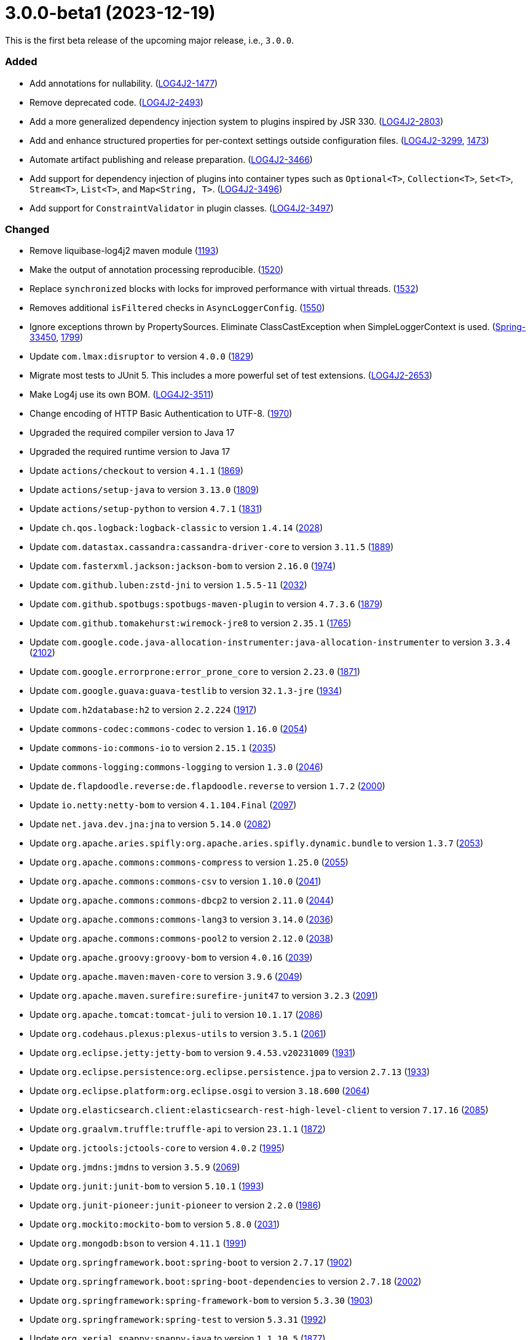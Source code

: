 ////
    Licensed to the Apache Software Foundation (ASF) under one or more
    contributor license agreements.  See the NOTICE file distributed with
    this work for additional information regarding copyright ownership.
    The ASF licenses this file to You under the Apache License, Version 2.0
    (the "License"); you may not use this file except in compliance with
    the License.  You may obtain a copy of the License at

         https://www.apache.org/licenses/LICENSE-2.0

    Unless required by applicable law or agreed to in writing, software
    distributed under the License is distributed on an "AS IS" BASIS,
    WITHOUT WARRANTIES OR CONDITIONS OF ANY KIND, either express or implied.
    See the License for the specific language governing permissions and
    limitations under the License.
////

= 3.0.0-beta1 (2023-12-19)

This is the first beta release of the upcoming major release, i.e., `3.0.0`.


[#release-notes-3-0-0-beta1-added]
=== Added

* Add annotations for nullability. (https://issues.apache.org/jira/browse/LOG4J2-1477[LOG4J2-1477])
* Remove deprecated code. (https://issues.apache.org/jira/browse/LOG4J2-2493[LOG4J2-2493])
* Add a more generalized dependency injection system to plugins inspired by JSR 330. (https://issues.apache.org/jira/browse/LOG4J2-2803[LOG4J2-2803])
* Add and enhance structured properties for per-context settings outside configuration files. (https://issues.apache.org/jira/browse/LOG4J2-3299[LOG4J2-3299], https://github.com/apache/logging-log4j2/pull/1473[1473])
* Automate artifact publishing and release preparation. (https://issues.apache.org/jira/browse/LOG4J2-3466[LOG4J2-3466])
* Add support for dependency injection of plugins into container types such as `Optional<T>`, `Collection<T>`, `Set<T>`, `Stream<T>`, `List<T>`, and `Map<String, T>`. (https://issues.apache.org/jira/browse/LOG4J2-3496[LOG4J2-3496])
* Add support for `ConstraintValidator` in plugin classes. (https://issues.apache.org/jira/browse/LOG4J2-3497[LOG4J2-3497])

[#release-notes-3-0-0-beta1-changed]
=== Changed

* Remove liquibase-log4j2 maven module (https://github.com/apache/logging-log4j2/pull/1193[1193])
* Make the output of annotation processing reproducible. (https://github.com/apache/logging-log4j2/issues/1520[1520])
* Replace `synchronized` blocks with locks for improved performance with virtual threads. (https://github.com/apache/logging-log4j2/issues/1532[1532])
* Removes additional `isFiltered` checks in `AsyncLoggerConfig`. (https://github.com/apache/logging-log4j2/pull/1550[1550])
* Ignore exceptions thrown by PropertySources. Eliminate ClassCastException when SimpleLoggerContext is used. (https://github.com/spring-projects/spring-boot/issues/33450[Spring-33450], https://github.com/apache/logging-log4j2/issues/1799[1799])
* Update `com.lmax:disruptor` to version `4.0.0` (https://github.com/apache/logging-log4j2/issues/1829[1829])
* Migrate most tests to JUnit 5. This includes a more powerful set of test extensions. (https://issues.apache.org/jira/browse/LOG4J2-2653[LOG4J2-2653])
* Make Log4j use its own BOM. (https://issues.apache.org/jira/browse/LOG4J2-3511[LOG4J2-3511])
* Change encoding of HTTP Basic Authentication to UTF-8. (https://github.com/apache/logging-log4j2/issues/1970[1970])
* Upgraded the required compiler version to Java 17
* Upgraded the required runtime version to Java 17
* Update `actions/checkout` to version `4.1.1` (https://github.com/apache/logging-log4j2/pull/1869[1869])
* Update `actions/setup-java` to version `3.13.0` (https://github.com/apache/logging-log4j2/pull/1809[1809])
* Update `actions/setup-python` to version `4.7.1` (https://github.com/apache/logging-log4j2/pull/1831[1831])
* Update `ch.qos.logback:logback-classic` to version `1.4.14` (https://github.com/apache/logging-log4j2/pull/2028[2028])
* Update `com.datastax.cassandra:cassandra-driver-core` to version `3.11.5` (https://github.com/apache/logging-log4j2/pull/1889[1889])
* Update `com.fasterxml.jackson:jackson-bom` to version `2.16.0` (https://github.com/apache/logging-log4j2/pull/1974[1974])
* Update `com.github.luben:zstd-jni` to version `1.5.5-11` (https://github.com/apache/logging-log4j2/pull/2032[2032])
* Update `com.github.spotbugs:spotbugs-maven-plugin` to version `4.7.3.6` (https://github.com/apache/logging-log4j2/pull/1879[1879])
* Update `com.github.tomakehurst:wiremock-jre8` to version `2.35.1` (https://github.com/apache/logging-log4j2/pull/1765[1765])
* Update `com.google.code.java-allocation-instrumenter:java-allocation-instrumenter` to version `3.3.4` (https://github.com/apache/logging-log4j2/pull/2102[2102])
* Update `com.google.errorprone:error_prone_core` to version `2.23.0` (https://github.com/apache/logging-log4j2/pull/1871[1871])
* Update `com.google.guava:guava-testlib` to version `32.1.3-jre` (https://github.com/apache/logging-log4j2/pull/1934[1934])
* Update `com.h2database:h2` to version `2.2.224` (https://github.com/apache/logging-log4j2/pull/1917[1917])
* Update `commons-codec:commons-codec` to version `1.16.0` (https://github.com/apache/logging-log4j2/pull/2054[2054])
* Update `commons-io:commons-io` to version `2.15.1` (https://github.com/apache/logging-log4j2/pull/2035[2035])
* Update `commons-logging:commons-logging` to version `1.3.0` (https://github.com/apache/logging-log4j2/pull/2046[2046])
* Update `de.flapdoodle.reverse:de.flapdoodle.reverse` to version `1.7.2` (https://github.com/apache/logging-log4j2/pull/2000[2000])
* Update `io.netty:netty-bom` to version `4.1.104.Final` (https://github.com/apache/logging-log4j2/pull/2097[2097])
* Update `net.java.dev.jna:jna` to version `5.14.0` (https://github.com/apache/logging-log4j2/pull/2082[2082])
* Update `org.apache.aries.spifly:org.apache.aries.spifly.dynamic.bundle` to version `1.3.7` (https://github.com/apache/logging-log4j2/pull/2053[2053])
* Update `org.apache.commons:commons-compress` to version `1.25.0` (https://github.com/apache/logging-log4j2/pull/2055[2055])
* Update `org.apache.commons:commons-csv` to version `1.10.0` (https://github.com/apache/logging-log4j2/pull/2041[2041])
* Update `org.apache.commons:commons-dbcp2` to version `2.11.0` (https://github.com/apache/logging-log4j2/pull/2044[2044])
* Update `org.apache.commons:commons-lang3` to version `3.14.0` (https://github.com/apache/logging-log4j2/pull/2036[2036])
* Update `org.apache.commons:commons-pool2` to version `2.12.0` (https://github.com/apache/logging-log4j2/pull/2038[2038])
* Update `org.apache.groovy:groovy-bom` to version `4.0.16` (https://github.com/apache/logging-log4j2/pull/2039[2039])
* Update `org.apache.maven:maven-core` to version `3.9.6` (https://github.com/apache/logging-log4j2/pull/2049[2049])
* Update `org.apache.maven.surefire:surefire-junit47` to version `3.2.3` (https://github.com/apache/logging-log4j2/pull/2091[2091])
* Update `org.apache.tomcat:tomcat-juli` to version `10.1.17` (https://github.com/apache/logging-log4j2/pull/2086[2086])
* Update `org.codehaus.plexus:plexus-utils` to version `3.5.1` (https://github.com/apache/logging-log4j2/pull/2061[2061])
* Update `org.eclipse.jetty:jetty-bom` to version `9.4.53.v20231009` (https://github.com/apache/logging-log4j2/pull/1931[1931])
* Update `org.eclipse.persistence:org.eclipse.persistence.jpa` to version `2.7.13` (https://github.com/apache/logging-log4j2/pull/1933[1933])
* Update `org.eclipse.platform:org.eclipse.osgi` to version `3.18.600` (https://github.com/apache/logging-log4j2/pull/2064[2064])
* Update `org.elasticsearch.client:elasticsearch-rest-high-level-client` to version `7.17.16` (https://github.com/apache/logging-log4j2/pull/2085[2085])
* Update `org.graalvm.truffle:truffle-api` to version `23.1.1` (https://github.com/apache/logging-log4j2/pull/1872[1872])
* Update `org.jctools:jctools-core` to version `4.0.2` (https://github.com/apache/logging-log4j2/pull/1995[1995])
* Update `org.jmdns:jmdns` to version `3.5.9` (https://github.com/apache/logging-log4j2/pull/2069[2069])
* Update `org.junit:junit-bom` to version `5.10.1` (https://github.com/apache/logging-log4j2/pull/1993[1993])
* Update `org.junit-pioneer:junit-pioneer` to version `2.2.0` (https://github.com/apache/logging-log4j2/pull/1986[1986])
* Update `org.mockito:mockito-bom` to version `5.8.0` (https://github.com/apache/logging-log4j2/pull/2031[2031])
* Update `org.mongodb:bson` to version `4.11.1` (https://github.com/apache/logging-log4j2/pull/1991[1991])
* Update `org.springframework.boot:spring-boot` to version `2.7.17` (https://github.com/apache/logging-log4j2/pull/1902[1902])
* Update `org.springframework.boot:spring-boot-dependencies` to version `2.7.18` (https://github.com/apache/logging-log4j2/pull/2002[2002])
* Update `org.springframework:spring-framework-bom` to version `5.3.30` (https://github.com/apache/logging-log4j2/pull/1903[1903])
* Update `org.springframework:spring-test` to version `5.3.31` (https://github.com/apache/logging-log4j2/pull/1992[1992])
* Update `org.xerial.snappy:snappy-java` to version `1.1.10.5` (https://github.com/apache/logging-log4j2/pull/1877[1877])
* Update `org.zeromq:jeromq` to version `0.5.4` (https://github.com/apache/logging-log4j2/pull/1888[1888])
* Update `uk.org.webcompere:system-stubs-core` to version `2.1.5` (https://github.com/apache/logging-log4j2/pull/2001[2001])
* Update OpenTest4J from version 1.2.0 to link:https://github.com/ota4j-team/opentest4j/releases/tag/r1.3.0[1.3.0].

[#release-notes-3-0-0-beta1-removed]
=== Removed

* Remove `GelfLayout` (a GELF-compatible layout is still possible using JSON Template Layout) (https://github.com/apache/logging-log4j2/pull/1951[1951])
* Remove `log4j-cassandra` (https://github.com/apache/logging-log4j2/pull/1951[1951])
* Remove `log4j-couchdb` (https://github.com/apache/logging-log4j2/pull/1951[1951])
* Remove Jackson-based JSON configuration support. JSON configuration files are now handled through a built-in JSON parser.
* Moved Log4j Jakarta EE modules (`log4j-jakarta-jms`, `log4j-jakarta-smtp`, and `log4j-jakarta-web`) to their own https://github.com/apache/logging-log4j-jakarta[repository] and https://logging.apache.org/log4j/jakarta[website] (https://github.com/apache/logging-log4j2/pull/1966[1966])
* Removed all Java EE modules: `log4j-jms`, `log4j-jpa`, `log4j-smtp`, `log4j-web` (https://github.com/apache/logging-log4j2/pull/1966[1966])
* Remove `log4j-jeromq` module (users are recommended to migrate to https://github.com/fbacchella/loghublog4j2[loghublog4j2]) (https://github.com/apache/logging-log4j2/pull/1951[1951])
* Remove `log4j-kafka` (https://github.com/apache/logging-log4j2/pull/1951[1951])
* Remove `log4j-layout-jackson-json` module (it is superseded by JSON Template Layout) (https://github.com/apache/logging-log4j2/pull/1951[1951])
* Remove `log4j-layout-jackson-yaml` module (https://github.com/apache/logging-log4j2/pull/1951[1951])
* Remove legacy OSGi integration. `ServiceLoader` mechanism should be used instead.
* Remove `log4j-mongodb3` module (https://github.com/apache/logging-log4j2/pull/1951[1951])
* Remove support for `SecurityManager`. Starting in Java 21, a custom `SecurityManager` cannot be used.
* Remove `log4j-spring-boot` module (its features are upstreamed to `org.springframework.boot:spring-boot-starter-log4j2`) (https://github.com/apache/logging-log4j2/pull/1951[1951])

[#release-notes-3-0-0-beta1-fixed]
=== Fixed

* Remove locale-dependent `toLowerCase/toUpperCase` calls. (https://github.com/apache/logging-log4j2/pull/1281[1281])
* Add environment variable arbiter. (https://github.com/apache/logging-log4j2/issues/1312[1312])
* Fixed logging of java.sql.Date objects by appending it before Log4J tries to call java.util.Date.toInstant() on it. (https://github.com/apache/logging-log4j2/pull/1366[1366])
* Adapt the OSGi metadata of `log4j-api`, `log4j-core`, `log4j-slf4j-impl` and `log4j-slf4j2-impl` to activate the bundle when it is accessed. To achieve that set the `Bundle-ActivationPolicy` to `lazy` for the log4j bundles. (https://github.com/apache/logging-log4j2/issues/1367[1367])
* Fix runtime dependencies documentation. (https://github.com/apache/logging-log4j2/pull/1530[1530])
* Allow to override fqcn in `Log4jEventBuilder` by implementing `CallerBoundaryAware`. (https://github.com/apache/logging-log4j2/pull/1533[1533])
* Migrate MongoDB tests to JUnit 5 and Flapdoodle Embedded MongoDB 4. (https://github.com/apache/logging-log4j2/issues/1589[1589])
* Fixed rollover strategy in the Log4j 1.x compatibility layer. (https://github.com/apache/logging-log4j2/issues/1650[1650])
* Only shutdown Log4j after last `Log4jServletContextListener` is executed. (https://github.com/apache/logging-log4j2/issues/1782[1782])
* Fixes context data loss if `<AsyncLogger>` components are used with an all async logger context. (https://github.com/apache/logging-log4j2/issues/1786[1786])
* AppenderLoggingException logging any exception to a MongoDB Appender. (https://issues.apache.org/jira/browse/LOG4J2-3392[LOG4J2-3392])
